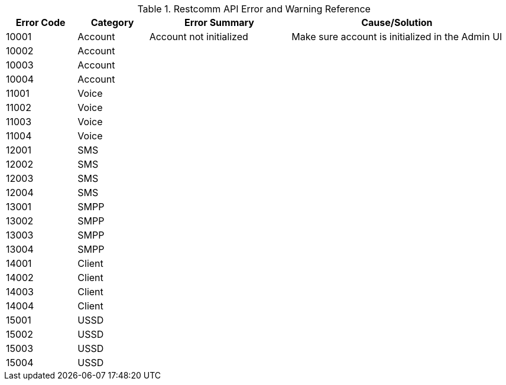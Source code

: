 .Restcomm API Error and Warning Reference
[cols="1,1,2,3", options="header"]
|===

|Error Code | Category | Error Summary | Cause/Solution

|10001|Account| Account not initialized | Make sure account is initialized in the Admin UI
|10002|Account||
|10003|Account||
|10004|Account||

|11001|Voice||
|11002|Voice||
|11003|Voice||
|11004|Voice||

|12001|SMS||
|12002|SMS||
|12003|SMS||
|12004|SMS||

|13001|SMPP||
|13002|SMPP||
|13003|SMPP||
|13004|SMPP||

|14001|Client||
|14002|Client||
|14003|Client||
|14004|Client||

|15001|USSD||
|15002|USSD||
|15003|USSD||
|15004|USSD||

|===

